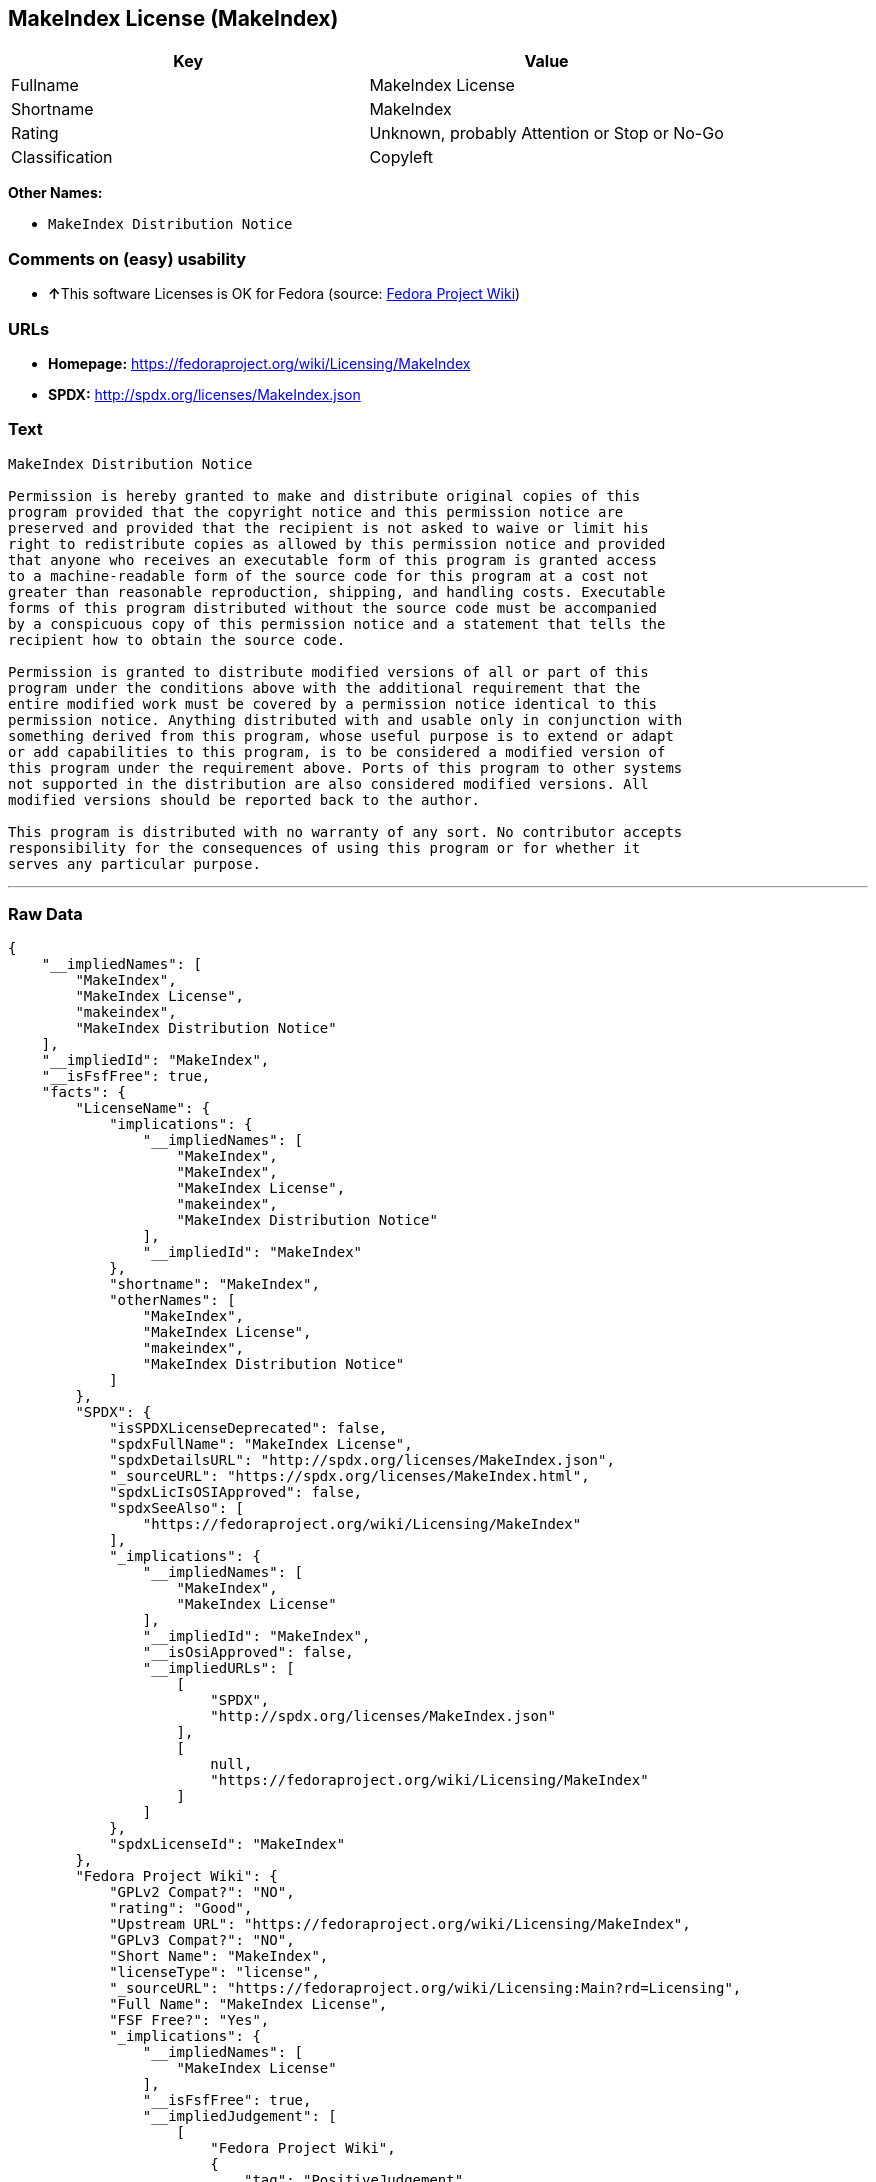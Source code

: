== MakeIndex License (MakeIndex)

[cols=",",options="header",]
|===
|Key |Value
|Fullname |MakeIndex License
|Shortname |MakeIndex
|Rating |Unknown, probably Attention or Stop or No-Go
|Classification |Copyleft
|===

*Other Names:*

* `+MakeIndex Distribution Notice+`

=== Comments on (easy) usability

* **↑**This software Licenses is OK for Fedora (source:
https://fedoraproject.org/wiki/Licensing:Main?rd=Licensing[Fedora
Project Wiki])

=== URLs

* *Homepage:* https://fedoraproject.org/wiki/Licensing/MakeIndex
* *SPDX:* http://spdx.org/licenses/MakeIndex.json

=== Text

....
MakeIndex Distribution Notice

Permission is hereby granted to make and distribute original copies of this
program provided that the copyright notice and this permission notice are
preserved and provided that the recipient is not asked to waive or limit his
right to redistribute copies as allowed by this permission notice and provided
that anyone who receives an executable form of this program is granted access
to a machine-readable form of the source code for this program at a cost not
greater than reasonable reproduction, shipping, and handling costs. Executable
forms of this program distributed without the source code must be accompanied
by a conspicuous copy of this permission notice and a statement that tells the
recipient how to obtain the source code.

Permission is granted to distribute modified versions of all or part of this
program under the conditions above with the additional requirement that the
entire modified work must be covered by a permission notice identical to this
permission notice. Anything distributed with and usable only in conjunction with
something derived from this program, whose useful purpose is to extend or adapt
or add capabilities to this program, is to be considered a modified version of
this program under the requirement above. Ports of this program to other systems
not supported in the distribution are also considered modified versions. All
modified versions should be reported back to the author.

This program is distributed with no warranty of any sort. No contributor accepts
responsibility for the consequences of using this program or for whether it
serves any particular purpose.
....

'''''

=== Raw Data

....
{
    "__impliedNames": [
        "MakeIndex",
        "MakeIndex License",
        "makeindex",
        "MakeIndex Distribution Notice"
    ],
    "__impliedId": "MakeIndex",
    "__isFsfFree": true,
    "facts": {
        "LicenseName": {
            "implications": {
                "__impliedNames": [
                    "MakeIndex",
                    "MakeIndex",
                    "MakeIndex License",
                    "makeindex",
                    "MakeIndex Distribution Notice"
                ],
                "__impliedId": "MakeIndex"
            },
            "shortname": "MakeIndex",
            "otherNames": [
                "MakeIndex",
                "MakeIndex License",
                "makeindex",
                "MakeIndex Distribution Notice"
            ]
        },
        "SPDX": {
            "isSPDXLicenseDeprecated": false,
            "spdxFullName": "MakeIndex License",
            "spdxDetailsURL": "http://spdx.org/licenses/MakeIndex.json",
            "_sourceURL": "https://spdx.org/licenses/MakeIndex.html",
            "spdxLicIsOSIApproved": false,
            "spdxSeeAlso": [
                "https://fedoraproject.org/wiki/Licensing/MakeIndex"
            ],
            "_implications": {
                "__impliedNames": [
                    "MakeIndex",
                    "MakeIndex License"
                ],
                "__impliedId": "MakeIndex",
                "__isOsiApproved": false,
                "__impliedURLs": [
                    [
                        "SPDX",
                        "http://spdx.org/licenses/MakeIndex.json"
                    ],
                    [
                        null,
                        "https://fedoraproject.org/wiki/Licensing/MakeIndex"
                    ]
                ]
            },
            "spdxLicenseId": "MakeIndex"
        },
        "Fedora Project Wiki": {
            "GPLv2 Compat?": "NO",
            "rating": "Good",
            "Upstream URL": "https://fedoraproject.org/wiki/Licensing/MakeIndex",
            "GPLv3 Compat?": "NO",
            "Short Name": "MakeIndex",
            "licenseType": "license",
            "_sourceURL": "https://fedoraproject.org/wiki/Licensing:Main?rd=Licensing",
            "Full Name": "MakeIndex License",
            "FSF Free?": "Yes",
            "_implications": {
                "__impliedNames": [
                    "MakeIndex License"
                ],
                "__isFsfFree": true,
                "__impliedJudgement": [
                    [
                        "Fedora Project Wiki",
                        {
                            "tag": "PositiveJudgement",
                            "contents": "This software Licenses is OK for Fedora"
                        }
                    ]
                ]
            }
        },
        "Scancode": {
            "otherUrls": null,
            "homepageUrl": "https://fedoraproject.org/wiki/Licensing/MakeIndex",
            "shortName": "MakeIndex Distribution Notice",
            "textUrls": null,
            "text": "MakeIndex Distribution Notice\n\nPermission is hereby granted to make and distribute original copies of this\nprogram provided that the copyright notice and this permission notice are\npreserved and provided that the recipient is not asked to waive or limit his\nright to redistribute copies as allowed by this permission notice and provided\nthat anyone who receives an executable form of this program is granted access\nto a machine-readable form of the source code for this program at a cost not\ngreater than reasonable reproduction, shipping, and handling costs. Executable\nforms of this program distributed without the source code must be accompanied\nby a conspicuous copy of this permission notice and a statement that tells the\nrecipient how to obtain the source code.\n\nPermission is granted to distribute modified versions of all or part of this\nprogram under the conditions above with the additional requirement that the\nentire modified work must be covered by a permission notice identical to this\npermission notice. Anything distributed with and usable only in conjunction with\nsomething derived from this program, whose useful purpose is to extend or adapt\nor add capabilities to this program, is to be considered a modified version of\nthis program under the requirement above. Ports of this program to other systems\nnot supported in the distribution are also considered modified versions. All\nmodified versions should be reported back to the author.\n\nThis program is distributed with no warranty of any sort. No contributor accepts\nresponsibility for the consequences of using this program or for whether it\nserves any particular purpose.",
            "category": "Copyleft",
            "osiUrl": null,
            "owner": "MakeIndex Project",
            "_sourceURL": "https://github.com/nexB/scancode-toolkit/blob/develop/src/licensedcode/data/licenses/makeindex.yml",
            "key": "makeindex",
            "name": "MakeIndex Distribution Notice",
            "spdxId": "MakeIndex",
            "_implications": {
                "__impliedNames": [
                    "makeindex",
                    "MakeIndex Distribution Notice",
                    "MakeIndex"
                ],
                "__impliedId": "MakeIndex",
                "__impliedCopyleft": [
                    [
                        "Scancode",
                        "Copyleft"
                    ]
                ],
                "__calculatedCopyleft": "Copyleft",
                "__impliedText": "MakeIndex Distribution Notice\n\nPermission is hereby granted to make and distribute original copies of this\nprogram provided that the copyright notice and this permission notice are\npreserved and provided that the recipient is not asked to waive or limit his\nright to redistribute copies as allowed by this permission notice and provided\nthat anyone who receives an executable form of this program is granted access\nto a machine-readable form of the source code for this program at a cost not\ngreater than reasonable reproduction, shipping, and handling costs. Executable\nforms of this program distributed without the source code must be accompanied\nby a conspicuous copy of this permission notice and a statement that tells the\nrecipient how to obtain the source code.\n\nPermission is granted to distribute modified versions of all or part of this\nprogram under the conditions above with the additional requirement that the\nentire modified work must be covered by a permission notice identical to this\npermission notice. Anything distributed with and usable only in conjunction with\nsomething derived from this program, whose useful purpose is to extend or adapt\nor add capabilities to this program, is to be considered a modified version of\nthis program under the requirement above. Ports of this program to other systems\nnot supported in the distribution are also considered modified versions. All\nmodified versions should be reported back to the author.\n\nThis program is distributed with no warranty of any sort. No contributor accepts\nresponsibility for the consequences of using this program or for whether it\nserves any particular purpose.",
                "__impliedURLs": [
                    [
                        "Homepage",
                        "https://fedoraproject.org/wiki/Licensing/MakeIndex"
                    ]
                ]
            }
        }
    },
    "__impliedJudgement": [
        [
            "Fedora Project Wiki",
            {
                "tag": "PositiveJudgement",
                "contents": "This software Licenses is OK for Fedora"
            }
        ]
    ],
    "__impliedCopyleft": [
        [
            "Scancode",
            "Copyleft"
        ]
    ],
    "__calculatedCopyleft": "Copyleft",
    "__isOsiApproved": false,
    "__impliedText": "MakeIndex Distribution Notice\n\nPermission is hereby granted to make and distribute original copies of this\nprogram provided that the copyright notice and this permission notice are\npreserved and provided that the recipient is not asked to waive or limit his\nright to redistribute copies as allowed by this permission notice and provided\nthat anyone who receives an executable form of this program is granted access\nto a machine-readable form of the source code for this program at a cost not\ngreater than reasonable reproduction, shipping, and handling costs. Executable\nforms of this program distributed without the source code must be accompanied\nby a conspicuous copy of this permission notice and a statement that tells the\nrecipient how to obtain the source code.\n\nPermission is granted to distribute modified versions of all or part of this\nprogram under the conditions above with the additional requirement that the\nentire modified work must be covered by a permission notice identical to this\npermission notice. Anything distributed with and usable only in conjunction with\nsomething derived from this program, whose useful purpose is to extend or adapt\nor add capabilities to this program, is to be considered a modified version of\nthis program under the requirement above. Ports of this program to other systems\nnot supported in the distribution are also considered modified versions. All\nmodified versions should be reported back to the author.\n\nThis program is distributed with no warranty of any sort. No contributor accepts\nresponsibility for the consequences of using this program or for whether it\nserves any particular purpose.",
    "__impliedURLs": [
        [
            "SPDX",
            "http://spdx.org/licenses/MakeIndex.json"
        ],
        [
            null,
            "https://fedoraproject.org/wiki/Licensing/MakeIndex"
        ],
        [
            "Homepage",
            "https://fedoraproject.org/wiki/Licensing/MakeIndex"
        ]
    ]
}
....